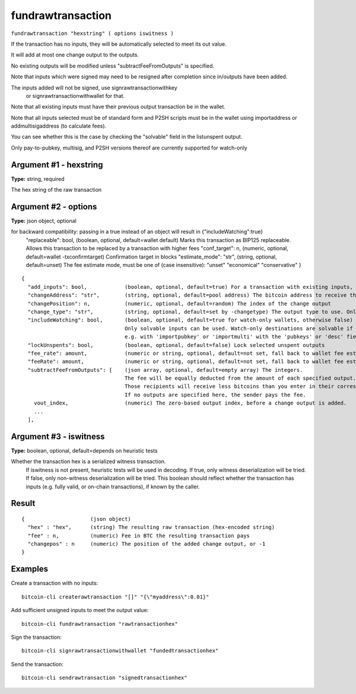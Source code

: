 .. This file is licensed under the MIT License (MIT) available on
   http://opensource.org/licenses/MIT.

fundrawtransaction
==================

``fundrawtransaction "hexstring" ( options iswitness )``

If the transaction has no inputs, they will be automatically selected to meet its out value.

It will add at most one change output to the outputs.

No existing outputs will be modified unless "subtractFeeFromOutputs" is specified.

Note that inputs which were signed may need to be resigned after completion since in/outputs have been added.

The inputs added will not be signed, use signrawtransactionwithkey
 or signrawtransactionwithwallet for that.

Note that all existing inputs must have their previous output transaction be in the wallet.

Note that all inputs selected must be of standard form and P2SH scripts must be
in the wallet using importaddress or addmultisigaddress (to calculate fees).

You can see whether this is the case by checking the "solvable" field in the listunspent output.

Only pay-to-pubkey, multisig, and P2SH versions thereof are currently supported for watch-only

Argument #1 - hexstring
~~~~~~~~~~~~~~~~~~~~~~~

**Type:** string, required

The hex string of the raw transaction

Argument #2 - options
~~~~~~~~~~~~~~~~~~~~~

**Type:** json object, optional

for backward compatibility: passing in a true instead of an object will result in {"includeWatching":true}
       "replaceable": bool,           (boolean, optional, default=wallet default) Marks this transaction as BIP125 replaceable.
       Allows this transaction to be replaced by a transaction with higher fees
       "conf_target": n,              (numeric, optional, default=wallet -txconfirmtarget) Confirmation target in blocks
       "estimate_mode": "str",        (string, optional, default=unset) The fee estimate mode, must be one of (case insensitive):
       "unset"
       "economical"
       "conservative"
       }

::

     {
       "add_inputs": bool,            (boolean, optional, default=true) For a transaction with existing inputs, automatically include more if they are not enough.
       "changeAddress": "str",        (string, optional, default=pool address) The bitcoin address to receive the change
       "changePosition": n,           (numeric, optional, default=random) The index of the change output
       "change_type": "str",          (string, optional, default=set by -changetype) The output type to use. Only valid if changeAddress is not specified. Options are "legacy", "p2sh-segwit", and "bech32".
       "includeWatching": bool,       (boolean, optional, default=true for watch-only wallets, otherwise false) Also select inputs which are watch only.
                                      Only solvable inputs can be used. Watch-only destinations are solvable if the public key and/or output script was imported,
                                      e.g. with 'importpubkey' or 'importmulti' with the 'pubkeys' or 'desc' field.
       "lockUnspents": bool,          (boolean, optional, default=false) Lock selected unspent outputs
       "fee_rate": amount,            (numeric or string, optional, default=not set, fall back to wallet fee estimation) Specify a fee rate in sat/vB.
       "feeRate": amount,             (numeric or string, optional, default=not set, fall back to wallet fee estimation) Specify a fee rate in BTC/kvB.
       "subtractFeeFromOutputs": [    (json array, optional, default=empty array) The integers.
                                      The fee will be equally deducted from the amount of each specified output.
                                      Those recipients will receive less bitcoins than you enter in their corresponding amount field.
                                      If no outputs are specified here, the sender pays the fee.
         vout_index,                  (numeric) The zero-based output index, before a change output is added.
         ...
       ],

Argument #3 - iswitness
~~~~~~~~~~~~~~~~~~~~~~~

**Type:** boolean, optional, default=depends on heuristic tests

Whether the transaction hex is a serialized witness transaction.
       If iswitness is not present, heuristic tests will be used in decoding.
       If true, only witness deserialization will be tried.
       If false, only non-witness deserialization will be tried.
       This boolean should reflect whether the transaction has inputs
       (e.g. fully valid, or on-chain transactions), if known by the caller.

Result
~~~~~~

::

  {                     (json object)
    "hex" : "hex",      (string) The resulting raw transaction (hex-encoded string)
    "fee" : n,          (numeric) Fee in BTC the resulting transaction pays
    "changepos" : n     (numeric) The position of the added change output, or -1
  }

Examples
~~~~~~~~


.. highlight:: shell

Create a transaction with no inputs::

  bitcoin-cli createrawtransaction "[]" "{\"myaddress\":0.01}"

Add sufficient unsigned inputs to meet the output value::

  bitcoin-cli fundrawtransaction "rawtransactionhex"

Sign the transaction::

  bitcoin-cli signrawtransactionwithwallet "fundedtransactionhex"

Send the transaction::

  bitcoin-cli sendrawtransaction "signedtransactionhex"

